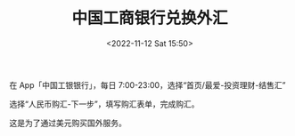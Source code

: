 #+TITLE: 中国工商银行兑换外汇
#+DATE: <2022-11-12 Sat 15:50>
#+TAGS[]: 备忘

在 App「中国工银银行」，每日 7:00-23:00，选择“首页/最爱-投资理财-结售汇”

选择“人民币购汇-下一步”，填写购汇表单，完成购汇。

这是为了通过美元购买国外服务。
